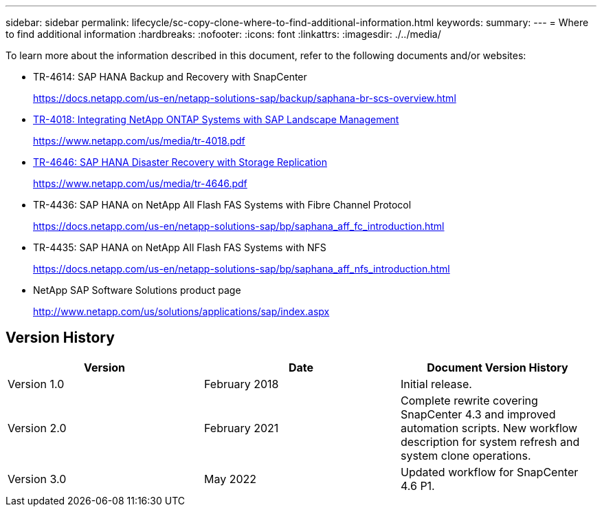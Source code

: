 ---
sidebar: sidebar
permalink: lifecycle/sc-copy-clone-where-to-find-additional-information.html
keywords:
summary:
---
= Where to find additional information
:hardbreaks:
:nofooter:
:icons: font
:linkattrs:
:imagesdir: ./../media/

//
// This file was created with NDAC Version 2.0 (August 17, 2020)
//
// 2022-05-23 12:08:56.606046
//


[.lead]
To learn more about the information described in this document, refer to the following documents and/or websites:

* TR-4614: SAP HANA Backup and Recovery with SnapCenter
+
https://docs.netapp.com/us-en/netapp-solutions-sap/backup/saphana-br-scs-overview.html[https://docs.netapp.com/us-en/netapp-solutions-sap/backup/saphana-br-scs-overview.html^]

* https://www.netapp.com/us/media/tr-4018.pdf[TR-4018: Integrating NetApp ONTAP Systems with SAP Landscape Management^]
+
https://www.netapp.com/us/media/tr-4018.pdf[https://www.netapp.com/us/media/tr-4018.pdf^]

* https://www.netapp.com/us/media/tr-4646.pdf[TR-4646: SAP HANA Disaster Recovery with Storage Replication^]
+
https://www.netapp.com/us/media/tr-4646.pdf[https://www.netapp.com/us/media/tr-4646.pdf^]

* TR-4436: SAP HANA on NetApp All Flash FAS Systems with Fibre Channel Protocol
+
https://docs.netapp.com/us-en/netapp-solutions-sap/bp/saphana_aff_fc_introduction.html[https://docs.netapp.com/us-en/netapp-solutions-sap/bp/saphana_aff_fc_introduction.html^]

* TR-4435: SAP HANA on NetApp All Flash FAS Systems with NFS
+
https://docs.netapp.com/us-en/netapp-solutions-sap/bp/saphana_aff_nfs_introduction.html[https://docs.netapp.com/us-en/netapp-solutions-sap/bp/saphana_aff_nfs_introduction.html^]

* NetApp SAP Software Solutions product page
+
http://www.netapp.com/us/solutions/applications/sap/index.aspx[http://www.netapp.com/us/solutions/applications/sap/index.aspx^]

== Version History

|===
|Version |Date |Document Version History

|Version 1.0
|February 2018
|Initial release.
|Version 2.0
|February 2021
|Complete rewrite covering SnapCenter 4.3 and improved automation scripts.
New workflow description for system refresh and system clone operations.
|Version 3.0
|May 2022
|Updated workflow for SnapCenter 4.6 P1.
|===
